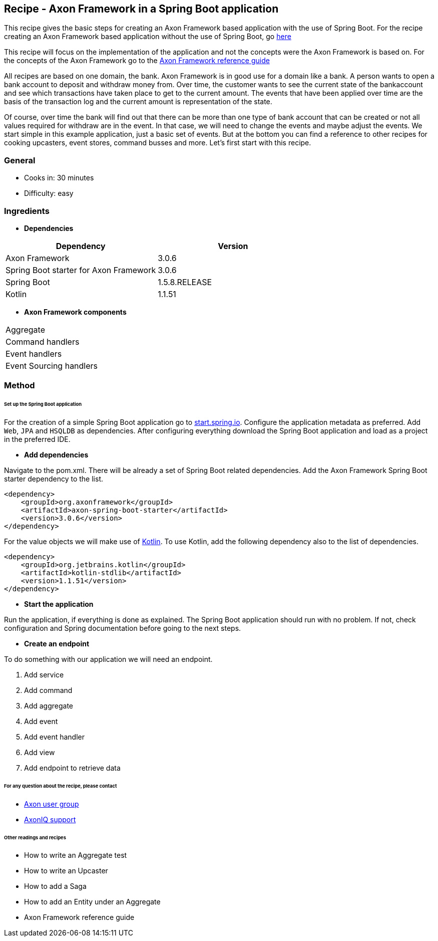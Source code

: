 == Recipe - Axon Framework in a Spring Boot application

This recipe gives the basic steps for creating an Axon Framework based application with the use of Spring Boot. For the recipe creating an Axon Framework based application without the use of Spring Boot, go http://www.axoniq.io[here]

This recipe will focus on the implementation of the application and not the concepts were the Axon Framework is based on. For the concepts of the Axon Framework go to the http://www.axoniq.io[Axon Framework reference guide]

All recipes are based on one domain, the bank. Axon Framework is in good use for a domain like a bank. A person wants to open a bank account to deposit and withdraw money from. Over time, the customer wants to see the current state of the bankaccount and see which transactions have taken place to get to the current amount. The events that have been applied over time are the basis of the transaction log and the current amount is representation of the state.

Of course, over time the bank will find out that there can be more than one type of bank account that can be created or not all values required for withdraw are in the event. In that case, we will need to change the events and maybe adjust the events. We start simple in this example application, just a basic set of events. But at the bottom you can find a reference to other recipes for cooking upcasters, event stores, command busses and more. Let's first start with this recipe.

=== General
- Cooks in: 30 minutes
- Difficulty: easy

=== Ingredients
* *Dependencies*

[width="100%",frame="topbot",options="header"]
|======================
|*Dependency*                           |*Version*
|Axon Framework                         |3.0.6
|Spring Boot starter for Axon Framework |3.0.6
|Spring Boot                            |1.5.8.RELEASE
|Kotlin                                 |1.1.51
|======================

* *Axon Framework components*

[width="100%",frame="topbot"]
|======================
|Aggregate
|Command handlers
|Event handlers
|Event Sourcing handlers
|======================

=== Method


====== *Set up the Spring Boot application*

For the creation of a simple Spring Boot application go to http://start.spring.io[start.spring.io].
Configure the application metadata as preferred. Add `Web`, `JPA` and `HSQLDB` as dependencies. After configuring everything download the Spring Boot application and load as a project in the preferred IDE.

* *Add dependencies*

Navigate to the pom.xml. There will be already a set of Spring Boot related dependencies. Add the Axon Framework Spring Boot starter dependency to the list.
[source, xml]
----
<dependency>
    <groupId>org.axonframework</groupId>
    <artifactId>axon-spring-boot-starter</artifactId>
    <version>3.0.6</version>
</dependency>
----

For the value objects we will make use of https://kotlinlang.org/[Kotlin]. To use Kotlin, add the following dependency also to the list of dependencies.
[source, xml]
----
<dependency>
    <groupId>org.jetbrains.kotlin</groupId>
    <artifactId>kotlin-stdlib</artifactId>
    <version>1.1.51</version>
</dependency>
----

* *Start the application*

Run the application, if everything is done as explained. The Spring Boot application should run with no problem. If not, check configuration and Spring documentation before going to the next steps.

* *Create an endpoint*

To do something with our application we will need an endpoint. 


X. Add service
X. Add command
X. Add aggregate
X. Add event
X. Add event handler
X. Add view
X. Add endpoint to retrieve data



====== For any question about the recipe, please contact
- http://www.axoniq.io[Axon user group]
- http://www.axoniq.io[AxonIQ support]

====== Other readings and recipes
- How to write an Aggregate test
- How to write an Upcaster
- How to add a Saga
- How to add an Entity under an Aggregate
- Axon Framework reference guide
